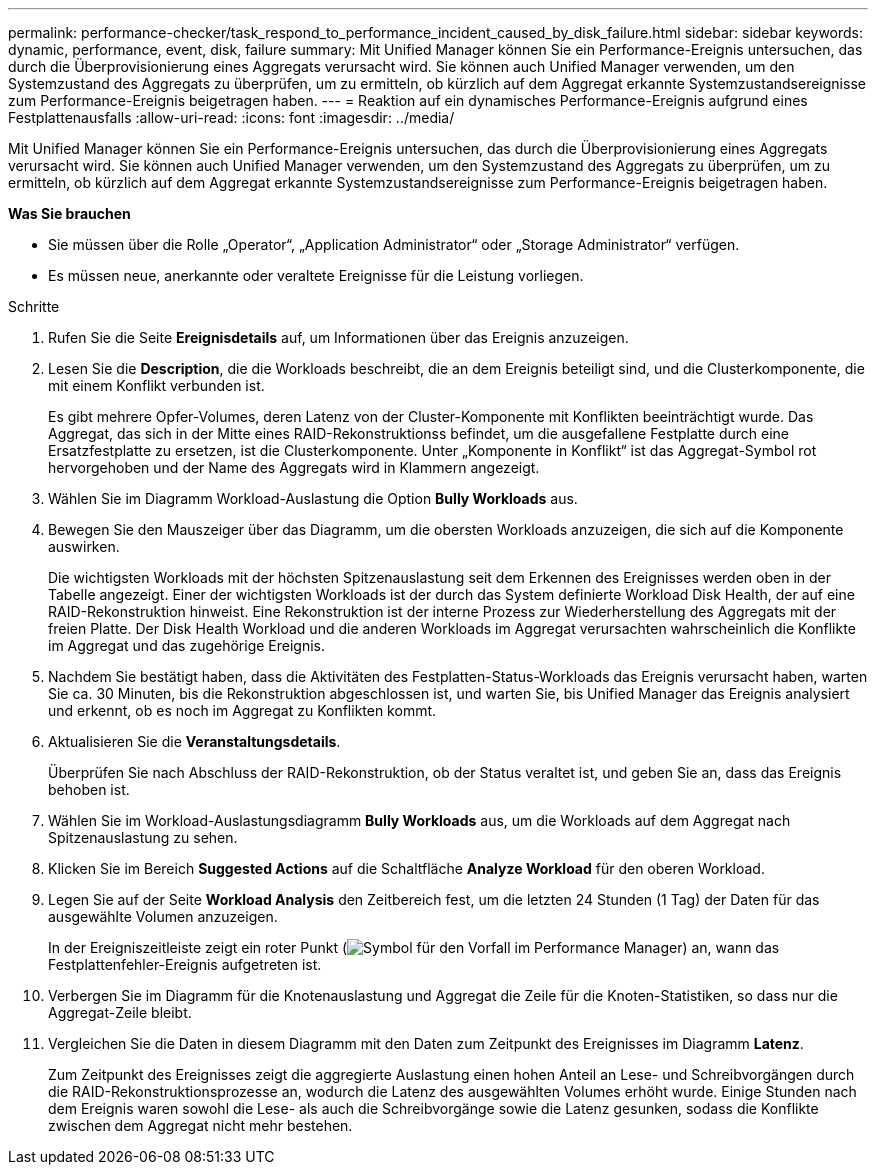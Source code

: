 ---
permalink: performance-checker/task_respond_to_performance_incident_caused_by_disk_failure.html 
sidebar: sidebar 
keywords: dynamic, performance, event, disk, failure 
summary: Mit Unified Manager können Sie ein Performance-Ereignis untersuchen, das durch die Überprovisionierung eines Aggregats verursacht wird. Sie können auch Unified Manager verwenden, um den Systemzustand des Aggregats zu überprüfen, um zu ermitteln, ob kürzlich auf dem Aggregat erkannte Systemzustandsereignisse zum Performance-Ereignis beigetragen haben. 
---
= Reaktion auf ein dynamisches Performance-Ereignis aufgrund eines Festplattenausfalls
:allow-uri-read: 
:icons: font
:imagesdir: ../media/


[role="lead"]
Mit Unified Manager können Sie ein Performance-Ereignis untersuchen, das durch die Überprovisionierung eines Aggregats verursacht wird. Sie können auch Unified Manager verwenden, um den Systemzustand des Aggregats zu überprüfen, um zu ermitteln, ob kürzlich auf dem Aggregat erkannte Systemzustandsereignisse zum Performance-Ereignis beigetragen haben.

*Was Sie brauchen*

* Sie müssen über die Rolle „Operator“, „Application Administrator“ oder „Storage Administrator“ verfügen.
* Es müssen neue, anerkannte oder veraltete Ereignisse für die Leistung vorliegen.


.Schritte
. Rufen Sie die Seite *Ereignisdetails* auf, um Informationen über das Ereignis anzuzeigen.
. Lesen Sie die *Description*, die die Workloads beschreibt, die an dem Ereignis beteiligt sind, und die Clusterkomponente, die mit einem Konflikt verbunden ist.
+
Es gibt mehrere Opfer-Volumes, deren Latenz von der Cluster-Komponente mit Konflikten beeinträchtigt wurde. Das Aggregat, das sich in der Mitte eines RAID-Rekonstruktionss befindet, um die ausgefallene Festplatte durch eine Ersatzfestplatte zu ersetzen, ist die Clusterkomponente. Unter „Komponente in Konflikt“ ist das Aggregat-Symbol rot hervorgehoben und der Name des Aggregats wird in Klammern angezeigt.

. Wählen Sie im Diagramm Workload-Auslastung die Option *Bully Workloads* aus.
. Bewegen Sie den Mauszeiger über das Diagramm, um die obersten Workloads anzuzeigen, die sich auf die Komponente auswirken.
+
Die wichtigsten Workloads mit der höchsten Spitzenauslastung seit dem Erkennen des Ereignisses werden oben in der Tabelle angezeigt. Einer der wichtigsten Workloads ist der durch das System definierte Workload Disk Health, der auf eine RAID-Rekonstruktion hinweist. Eine Rekonstruktion ist der interne Prozess zur Wiederherstellung des Aggregats mit der freien Platte. Der Disk Health Workload und die anderen Workloads im Aggregat verursachten wahrscheinlich die Konflikte im Aggregat und das zugehörige Ereignis.

. Nachdem Sie bestätigt haben, dass die Aktivitäten des Festplatten-Status-Workloads das Ereignis verursacht haben, warten Sie ca. 30 Minuten, bis die Rekonstruktion abgeschlossen ist, und warten Sie, bis Unified Manager das Ereignis analysiert und erkennt, ob es noch im Aggregat zu Konflikten kommt.
. Aktualisieren Sie die *Veranstaltungsdetails*.
+
Überprüfen Sie nach Abschluss der RAID-Rekonstruktion, ob der Status veraltet ist, und geben Sie an, dass das Ereignis behoben ist.

. Wählen Sie im Workload-Auslastungsdiagramm *Bully Workloads* aus, um die Workloads auf dem Aggregat nach Spitzenauslastung zu sehen.
. Klicken Sie im Bereich *Suggested Actions* auf die Schaltfläche *Analyze Workload* für den oberen Workload.
. Legen Sie auf der Seite *Workload Analysis* den Zeitbereich fest, um die letzten 24 Stunden (1 Tag) der Daten für das ausgewählte Volumen anzuzeigen.
+
In der Ereigniszeitleiste zeigt ein roter Punkt (image:../media/opm_incident_icon_png.gif["Symbol für den Vorfall im Performance Manager"]) an, wann das Festplattenfehler-Ereignis aufgetreten ist.

. Verbergen Sie im Diagramm für die Knotenauslastung und Aggregat die Zeile für die Knoten-Statistiken, so dass nur die Aggregat-Zeile bleibt.
. Vergleichen Sie die Daten in diesem Diagramm mit den Daten zum Zeitpunkt des Ereignisses im Diagramm *Latenz*.
+
Zum Zeitpunkt des Ereignisses zeigt die aggregierte Auslastung einen hohen Anteil an Lese- und Schreibvorgängen durch die RAID-Rekonstruktionsprozesse an, wodurch die Latenz des ausgewählten Volumes erhöht wurde. Einige Stunden nach dem Ereignis waren sowohl die Lese- als auch die Schreibvorgänge sowie die Latenz gesunken, sodass die Konflikte zwischen dem Aggregat nicht mehr bestehen.


